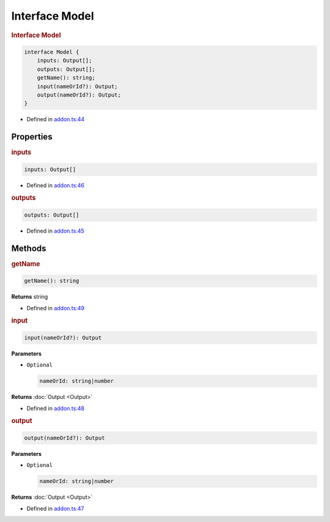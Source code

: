 Interface Model
===============

.. rubric:: Interface Model


.. code-block:: ts

   interface Model {
       inputs: Output[];
       outputs: Output[];
       getName(): string;
       input(nameOrId?): Output;
       output(nameOrId?): Output;
   }

- Defined in
  `addon.ts:44 <https://github.com/openvinotoolkit/openvino/blob/releases/2024/0/src/bindings/js/node/lib/addon.ts#L44>`__


Properties
#####################


.. rubric:: inputs



.. code-block:: ts

   inputs: Output[]

-  Defined in
   `addon.ts:46 <https://github.com/openvinotoolkit/openvino/blob/releases/2024/0/src/bindings/js/node/lib/addon.ts#L46>`__

.. rubric:: outputs



.. code-block:: ts

   outputs: Output[]

-  Defined in
   `addon.ts:45 <https://github.com/openvinotoolkit/openvino/blob/releases/2024/0/src/bindings/js/node/lib/addon.ts#L45>`__


Methods
#####################


.. rubric:: getName


.. code-block:: ts

   getName(): string


**Returns** string

- Defined in
  `addon.ts:49 <https://github.com/openvinotoolkit/openvino/blob/releases/2024/0/src/bindings/js/node/lib/addon.ts#L49>`__


.. rubric:: input


.. code-block:: ts

   input(nameOrId?): Output


**Parameters**


- ``Optional``

  .. code-block:: ts

     nameOrId: string|number


**Returns**  :doc:`Output <Output>`


- Defined in
  `addon.ts:48 <https://github.com/openvinotoolkit/openvino/blob/releases/2024/0/src/bindings/js/node/lib/addon.ts#L48>`__


.. rubric:: output


.. code-block:: ts

   output(nameOrId?): Output


**Parameters**

- ``Optional``

  .. code-block:: ts

     nameOrId: string|number

**Returns**  :doc:`Output <Output>`

- Defined in
  `addon.ts:47 <https://github.com/openvinotoolkit/openvino/blob/releases/2024/0/src/bindings/js/node/lib/addon.ts#L47>`__
